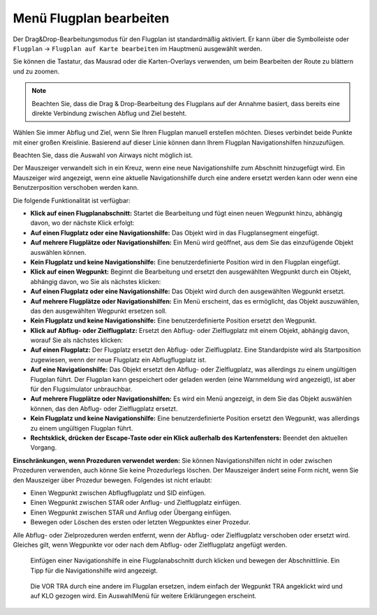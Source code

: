 .. _map-flight-plan-editing:

Menü Flugplan bearbeiten
------------------------

Der Drag&Drop-Bearbeitungsmodus für den Flugplan ist standardmäßig
aktiviert. Er kann über die Symbolleiste oder ``Flugplan`` ->
``Flugplan auf Karte bearbeiten`` im Hauptmenü ausgewählt werden.

Sie können die Tastatur, das Mausrad oder die Karten-Overlays verwenden,
um beim Bearbeiten der Route zu blättern und zu zoomen.

.. note::

        Beachten Sie, dass die Drag & Drop-Bearbeitung des Flugplans auf der
        Annahme basiert, dass bereits eine direkte Verbindung zwischen Abflug
        und Ziel besteht.

Wählen Sie immer Abflug und Ziel, wenn Sie Ihren Flugplan manuell
erstellen möchten. Dieses verbindet beide Punkte mit einer großen
Kreislinie. Basierend auf dieser Linie können dann Ihrem Flugplan
Navigationshilfen hinzuzufügen.

Beachten Sie, dass die Auswahl von Airways nicht möglich ist.

Der Mauszeiger verwandelt sich in ein Kreuz, |Cursor Cross| wenn eine neue
Navigationshilfe zum Abschnitt hinzugefügt wird. Ein Mauszeiger |Cursor Move| wird
angezeigt, wenn eine aktuelle Navigationshilfe durch eine andere ersetzt
werden kann oder wenn eine Benutzerposition verschoben werden kann.

Die folgende Funktionalität ist verfügbar:

-  **Klick auf einen Flugplanabschnitt:** Startet die Bearbeitung und
   fügt einen neuen Wegpunkt hinzu, abhängig davon, wo der nächste Klick
   erfolgt:
-  **Auf einen Flugplatz oder eine Navigationshilfe:** Das Objekt wird
   in das Flugplansegment eingefügt.
-  **Auf mehrere Flugplätze oder Navigationshilfen:** Ein Menü wird
   geöffnet, aus dem Sie das einzufügende Objekt auswählen können.
-  **Kein Flugplatz und keine Navigationshilfe:** Eine
   benutzerdefinierte Position wird in den Flugplan eingefügt.
-  **Klick auf einen Wegpunkt:** Beginnt die Bearbeitung und ersetzt den
   ausgewählten Wegpunkt durch ein Objekt, abhängig davon, wo Sie als
   nächstes klicken:
-  **Auf einen Flugplatz oder eine Navigationshilfe:** Das Objekt wird
   durch den ausgewählten Wegpunkt ersetzt.
-  **Auf mehrere Flugplätze oder Navigationshilfen:** Ein Menü erscheint,
   das es ermöglicht, das Objekt auszuwählen, das den ausgewählten
   Wegpunkt ersetzen soll.
-  **Kein Flugplatz und keine Navigationshilfe:** Eine
   benutzerdefinierte Position ersetzt den Wegpunkt.
-  **Klick auf Abflug- oder Zielflugplatz:** Ersetzt den Abflug- oder
   Zielflugplatz mit einem Objekt, abhängig davon, worauf Sie als
   nächstes klicken:
-  **Auf einen Flugplatz:** Der Flugplatz ersetzt den Abflug- oder
   Zielflugplatz. Eine Standardpiste wird als Startposition zugewiesen,
   wenn der neue Flugplatz ein Abflugflugplatz ist.
-  **Auf eine Navigationshilfe:** Das Objekt ersetzt den Abflug- oder
   Zielflugplatz, was allerdings zu einem ungültigen Flugplan führt. Der
   Flugplan kann gespeichert oder geladen werden (eine Warnmeldung wird
   angezeigt), ist aber für den Flugsimulator unbrauchbar.
-  **Auf mehrere Flugplätze oder Navigationshilfen:** Es wird ein Menü
   angezeigt, in dem Sie das Objekt auswählen können, das den Abflug-
   oder Zielflugplatz ersetzt.
-  **Kein Flugplatz und keine Navigationshilfe:** Eine
   benutzerdefinierte Position ersetzt den Wegpunkt, was allerdings zu
   einem ungültigen Flugplan führt.
-  **Rechtsklick, drücken der Escape-Taste oder ein Klick außerhalb des
   Kartenfensters:** Beendet den aktuellen Vorgang.

**Einschränkungen, wenn Prozeduren verwendet werden:** Sie können
Navigationshilfen nicht in oder zwischen Prozeduren verwenden, auch
könne Sie keine Prozedurlegs löschen. Der Mauszeiger ändert seine Form
nicht, wenn Sie den Mauszeiger über Prozedur bewegen. Folgendes ist
nicht erlaubt:

-  Einen Wegpunkt zwischen Abflugflugplatz und SID einfügen.
-  Einen Wegpunkt zwischen STAR oder Anflug- und Zielflugplatz einfügen.
-  Einen Wegpunkt zwischen STAR und Anflug oder Übergang einfügen.
-  Bewegen oder Löschen des ersten oder letzten Wegpunktes einer Prozedur.

Alle Abflug- oder Zielprozeduren werden entfernt, wenn der Abflug- oder
Zielflugplatz verschoben oder ersetzt wird. Gleiches gilt, wenn
Wegpunkte vor oder nach dem Abflug- oder Zielflugplatz angefügt werden.

.. figure:: ../images/fpedit.jpg

      Einfügen einer Navigationshilfe in eine
      Flugplanabschnitt durch klicken und bewegen der Abschnittlinie. Ein Tipp
      für die Navigationshilfe wird angezeigt.

.. figure:: ../images/fpedit2.jpg

      Die VOR TRA durch eine andere im Flugplan ersetzen,
      indem einfach der Wegpunkt TRA angeklickt wird und auf KLO gezogen wird.
      Ein AuswahlMenü für weitere Erklärungegen erscheint.

.. |Cursor Cross| image:: ../images/cursorcross.png
.. |Cursor Move| image:: ../images/cursormove.png

